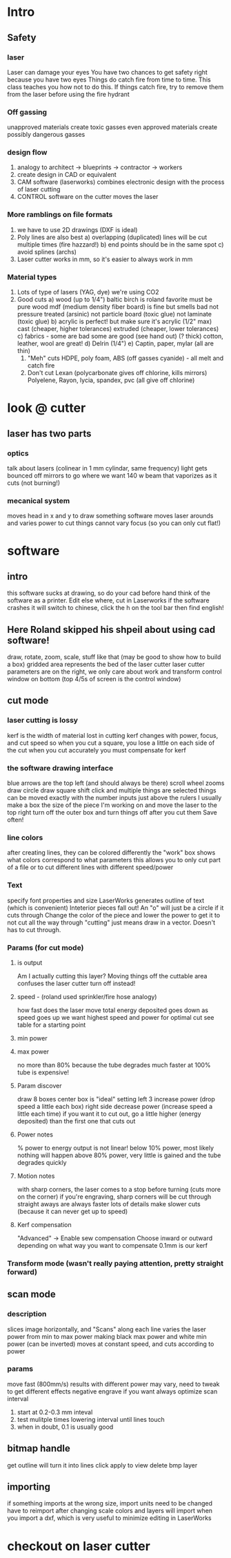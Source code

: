 * Intro
** Safety
*** laser
    Laser can damage your eyes
    You have two chances to get safety right because you have two eyes
    Things do catch fire from time to time. This class teaches you how not to do this.
    If things catch fire, try to remove them from the laser before using the fire hydrant
*** Off gassing
    unapproved materials create toxic gasses
    even approved materials create possibly dangerous gasses
*** design flow
    0) analogy to architect -> blueprints -> contractor -> workers
    1) create design in CAD or equivalent
    2) CAM software (laserworks) combines electronic design with the process of laser cutting
    3) CONTROL software on the cutter moves the laser
*** More ramblings on file formats
    1) we have to use 2D drawings (DXF is ideal)
    2) Poly lines are also best
       a) overlapping (duplicated) lines will be cut multiple times (fire hazzard!)
       b) end points should be in the same spot
       c) avoid splines (archs)
    3) Laser cutter works in mm, so it's easier to always work in mm
*** Material types
    0) Lots of type of lasers (YAG, dye) we're using CO2
    1) Good cuts
       a) wood (up to 1/4")
          baltic birch is roland favorite
          must be pure wood
          mdf (medium density fiber board) is fine but smells bad
          not pressure treated (arsinic)
          not particle board (toxic glue)
          not laminate (toxic glue)
       b) acrylic is perfect! but make sure it's acrylic (1/2" max)
          cast (cheaper, higher tolerances)
          extruded (cheaper, lower tolerances)
       c) fabrics - some are bad some are good (see hand out) (? thick)
          cotton, leather, wool are great!
       d) Delrin (1/4")
       e) Captin, paper, mylar (all are thin)
     2) "Meh" cuts
        HDPE, poly foam, ABS (off gasses cyanide) - all melt and catch fire 
     3) Don't cut
        Lexan (polycarbonate gives off chlorine, kills mirrors)
        Polyelene, Rayon, lycia, spandex, pvc (all give off chlorine)
* look @ cutter
** laser has two parts
*** optics
    talk about lasers (colinear in 1 mm cylindar, same frequency)
    light gets bounced off mirrors to go where we want
    140 w beam that vaporizes as it cuts (not burning!)
*** mecanical system
    moves head in x and y to draw something
    software moves laser arounds and varies power to cut things
    cannot vary focus (so you can only cut flat!)
* software
** intro
   this software sucks at drawing, so do your cad before hand
   think of the software as a printer. Edit else where, cut in Laserworks
   if the software crashes it will switch to chinese, click the h on the tool bar then find english!
** Here Roland skipped his shpeil about using cad software!
   draw, rotate, zoom, scale, stuff like that
   (may be good to show how to build a box)
   gridded area represents the bed of the laser cutter
   laser cutter parameters are on the right, we only care about work and transform
   control window on bottom (top 4/5s of screen is the control window)
** cut mode
*** laser cutting is lossy
    kerf is the width of material lost in cutting
    kerf changes with power, focus, and cut speed
    so when you cut a square, you lose a little on each side of the cut
    when you cut accurately you must compensate for kerf
*** the software drawing interface
    blue arrows are the top left (and should always be there)
    scroll wheel zooms
    draw circle
    draw square
    shift click and multiple things are selected
    things can be moved exactly with the number inputs just above the rulers
    I usually make a box the size of the piece I'm working on and move the laser to the top right
    turn off the outer box and turn things off after you cut them
    Save often!
*** line colors
    after creating lines, they can be colored differently
    the "work" box shows what colors correspond to what parameters
    this allows you to only cut part of a file or to cut different lines with different speed/power
*** Text
    specify font properties and size
    LaserWorks generates outline of text (which is convenient)
    Inteterior pieces fall out! An "o" will just be a circle if it cuts through
    Change the color of the piece and lower the power to get it to not cut all the way through
    "cutting" just means draw in a vector. Doesn't has to cut through.
*** Params (for cut mode)
**** is output
     Am I actually cutting this layer?
     Moving things off the cuttable area confuses the laser cutter
     turn off instead!
**** speed - (roland used sprinkler/fire hose analogy)
     how fast does the laser move
     total energy deposited goes down as speed goes up
     we want highest speed and power for optimal cut
     see table for a starting point
**** min power
**** max power
     no more than 80% because the tube degrades much faster at 100%
     tube is expensive!
**** Param discover
     draw 8 boxes
     center box is "ideal" setting
     left 3 increase power (drop speed a little each box)
     right side decrease power (increase speed a little each time)
     if you want it to cut out, go a little higher (energy deposited) than the first one that cuts out
**** Power notes
     % power to energy output is not linear!
     below 10% power, most likely nothing will happen
     above 80% power, very little is gained and the tube degrades quickly
**** Motion notes
     with sharp corners, the laser comes to a stop before turning (cuts more on the corner)
     if you're engraving, sharp corners will be cut through
     straight aways are always faster
     lots of details make slower cuts (because it can never get up to speed)
**** Kerf compensation
     "Advanced" -> Enable sew compensation
     Choose inward or outward depending on what way you want to compensate
     0.1mm is our kerf
*** Transform mode (wasn't really paying attention, pretty straight forward)
** scan mode
*** description
    slices image horizontally, and "Scans" along each line
    varies the laser power from min to max power making black max power and white min power (can be inverted)
    moves at constant speed, and cuts according to power
*** params
    move fast (800mm/s)
    results with different power may vary, need to tweak to get different effects
    negative engrave if you want
    always optimize scan
    interval 
    1) start at 0.2-0.3 mm inteval
    2) test mulitple times lowering interval until lines touch
    3) when in doubt, 0.1 is usually good
** bitmap handle
   get outline will turn it into lines
   click apply to view
   delete bmp layer
** importing
   if something imports at the wrong size, import units need to be changed
   have to reimport after changing scale
   colors and layers will import when you import a dxf, which is very useful to minimize editing in LaserWorks
* checkout on laser cutter
